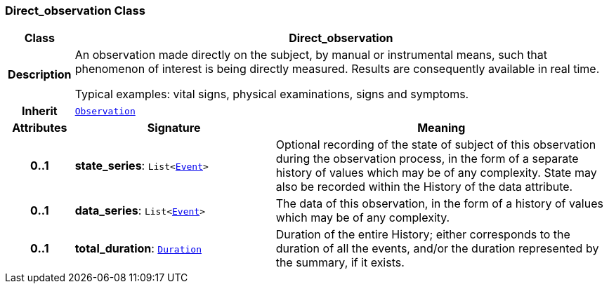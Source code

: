 === Direct_observation Class

[cols="^1,3,5"]
|===
h|*Class*
2+^h|*Direct_observation*

h|*Description*
2+a|An observation made directly on the subject, by manual or instrumental means, such that phenomenon of interest is being directly measured. Results are consequently available in real time.

Typical examples: vital signs, physical examinations, signs and symptoms.

h|*Inherit*
2+|`<<_observation_class,Observation>>`

h|*Attributes*
^h|*Signature*
^h|*Meaning*

h|*0..1*
|*state_series*: `List<link:/releases/GCM/{gcm_release}/data_structures.html#_event_class[Event^]>`
a|Optional recording of the state of subject of this observation during the observation process, in the form of a separate history of values which may be of any complexity. State may also be recorded within the History of the data attribute.

h|*0..1*
|*data_series*: `List<link:/releases/GCM/{gcm_release}/data_structures.html#_event_class[Event^]>`
a|The data of this observation, in the form of a history of values which may be of any complexity.

h|*0..1*
|*total_duration*: `link:/releases/BASE/{base_release}/foundation_types.html#_duration_class[Duration^]`
a|Duration of the entire History; either corresponds to the duration of all the events, and/or the duration represented by the summary, if it exists.
|===
